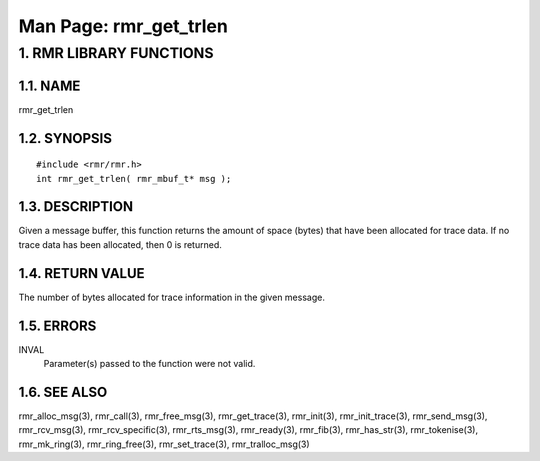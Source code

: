 .. This work is licensed under a Creative Commons Attribution 4.0 International License. 
.. SPDX-License-Identifier: CC-BY-4.0 
.. CAUTION: this document is generated from source in doc/src/rtd. 
.. To make changes edit the source and recompile the document. 
.. Do NOT make changes directly to .rst or .md files. 
 
============================================================================================ 
Man Page: rmr_get_trlen 
============================================================================================ 
 
 


1. RMR LIBRARY FUNCTIONS
========================



1.1. NAME
---------

rmr_get_trlen 


1.2. SYNOPSIS
-------------

 
:: 
 
 #include <rmr/rmr.h>
 int rmr_get_trlen( rmr_mbuf_t* msg );
 


1.3. DESCRIPTION
----------------

Given a message buffer, this function returns the amount of 
space (bytes) that have been allocated for trace data. If no 
trace data has been allocated, then 0 is returned. 


1.4. RETURN VALUE
-----------------

The number of bytes allocated for trace information in the 
given message. 


1.5. ERRORS
-----------

 
INVAL 
  Parameter(s) passed to the function were not valid. 


1.6. SEE ALSO
-------------

rmr_alloc_msg(3), rmr_call(3), rmr_free_msg(3), 
rmr_get_trace(3), rmr_init(3), rmr_init_trace(3), 
rmr_send_msg(3), rmr_rcv_msg(3), rmr_rcv_specific(3), 
rmr_rts_msg(3), rmr_ready(3), rmr_fib(3), rmr_has_str(3), 
rmr_tokenise(3), rmr_mk_ring(3), rmr_ring_free(3), 
rmr_set_trace(3), rmr_tralloc_msg(3) 
